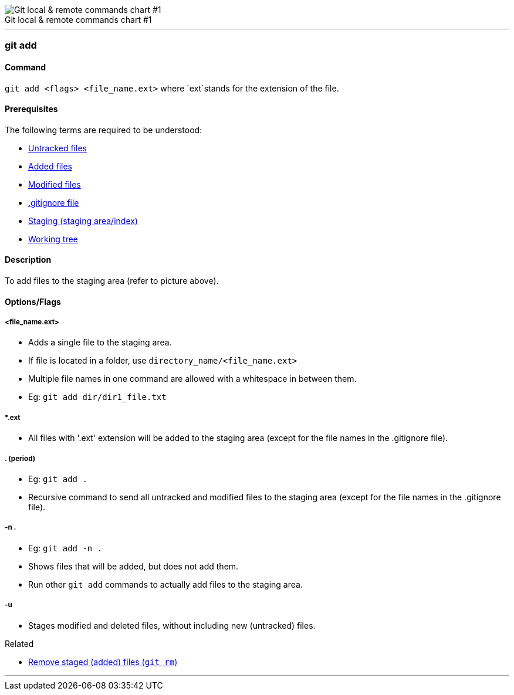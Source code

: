 
image::git-local-remote.png[caption="", role="thumb", title="Git local & remote commands chart #1", alt="Git local & remote commands chart #1"]

'''

=== git add

==== Command

`git add <flags> <file_name.ext>` where `ext`stands for the extension of the file.

==== Prerequisites

The following terms are required to be understood:

* link:#_untracked_files[Untracked files]
* link:#_added_files[Added files]
* link:#_modified_files[Modified files]
* link:#_gitignore_file[.gitignore file]
* link:#_staging_staging_areaindex[Staging (staging area/index)]
* link:#_working_tree[Working tree]

==== Description

To add files to the staging area (refer to picture above).

==== Options/Flags

===== <file_name.ext>

* Adds a single file to the staging area.
* If file is located in a folder, use `directory_name/<file_name.ext>`
* Multiple file names in one command are allowed with a whitespace in between them.
* Eg: `git add dir/dir1_file.txt`

===== *.ext

* All files with '.ext' extension will be added to the staging area (except for the file names in the .gitignore file).

===== . (period)

* Eg: `git add .`
* Recursive command to send all untracked and modified files to the staging area (except for the file names in the .gitignore file).

===== -n .

* Eg: `git add -n .`
* Shows files that will be added, but does not add them.
* Run other `git add` commands to actually add files to the staging area.

===== -u

* Stages modified and deleted files, without including new (untracked) files.

.Related
****
* link:#_git_rm[Remove staged (added) files (`git rm`)]
****

'''